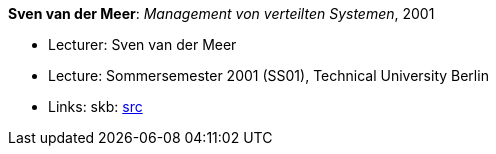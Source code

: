 *Sven van der Meer*: _Management von verteilten Systemen_, 2001

* Lecturer: Sven van der Meer
* Lecture: Sommersemester 2001 (SS01), Technical University Berlin
* Links:
       skb: link:https://github.com/vdmeer/skb/tree/master/library/talks/lecture-notes/2000/vandermeer-2001-mvs-tub.adoc[src]
ifdef::local[]
    ┃ link:/library/talks/lecture-notes/2000/[Folder]
endif::[]

